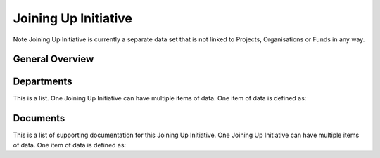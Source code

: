 Joining Up Initiative
=====================


Note Joining Up Initiative is currently a separate data set that is not linked to Projects, Organisations or Funds in any way.


General Overview
----------------

.. datadictionary::
   :schema: joining_up_initiative.json
   :path: /properties/name, /properties/dates, /properties/lever, /properties/governance_model, /properties/allocation_process, /properties/departments


Departments
-----------

This is a list. One Joining Up Initiative can have multiple items of data. One item of data is defined as:

.. datadictionary::
   :schema: joining_up_initiative.json
   :path: /properties/departments/items


Documents
---------

This is a list of supporting documentation for this Joining Up Initiative. One Joining Up Initiative can have multiple items of data. One item of data is defined as:


.. datadictionary::
   :schema: joining_up_initiative.json
   :path: /properties/documents/items